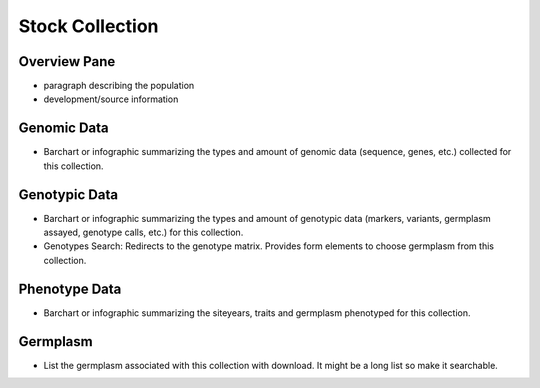 
Stock Collection
================

Overview Pane
--------------

- paragraph describing the population
- development/source information

Genomic Data
-------------

- Barchart or infographic summarizing the types and amount of genomic data (sequence, genes, etc.) collected for this collection.

Genotypic Data
---------------

- Barchart or infographic summarizing the types and amount of genotypic data (markers, variants, germplasm assayed, genotype calls, etc.) for this collection.
- Genotypes Search: Redirects to the genotype matrix. Provides form elements to choose germplasm from this collection.

Phenotype Data
--------------

- Barchart or infographic summarizing the siteyears, traits and germplasm phenotyped for this collection.

Germplasm
----------

- List the germplasm associated with this collection with download. It might be a long list so make it searchable.

